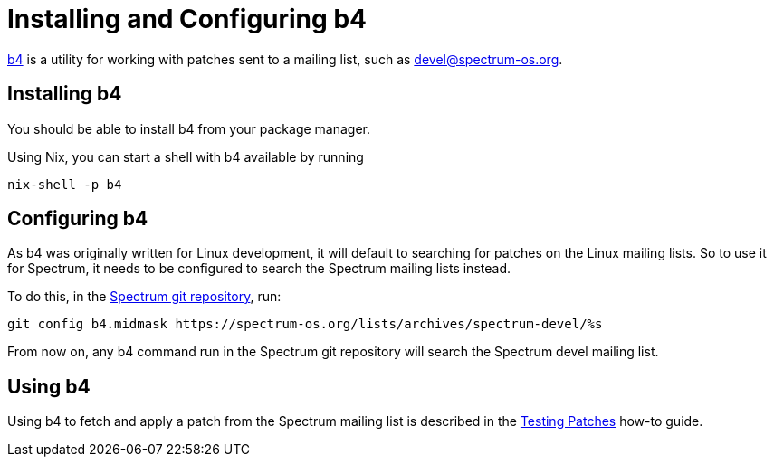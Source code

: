 = Installing and Configuring b4
:page-parent: Tutorials

// SPDX-FileCopyrightText: 2022 Alyssa Ross <hi@alyssa.is>
// SPDX-License-Identifier: GFDL-1.3-no-invariants-or-later OR CC-BY-SA-4.0

https://git.kernel.org/pub/scm/utils/b4/b4.git/about/[b4] is a utility
for working with patches sent to a mailing list, such as
https://spectrum-os.org/participating.html#spectrum-devel[devel@spectrum-os.org].

== Installing b4

You should be able to install b4 from your package manager.

Using Nix, you can start a shell with b4 available by running

[listing]
[source,shell]
nix-shell -p b4

== Configuring b4

As b4 was originally written for Linux development, it will default to
searching for patches on the Linux mailing lists.  So to use it for
Spectrum, it needs to be configured to search the Spectrum mailing
lists instead.

To do this, in the https://spectrum-os.org/git/spectrum[Spectrum git
repository], run:

[listing]
[source,shell]
git config b4.midmask https://spectrum-os.org/lists/archives/spectrum-devel/%s

From now on, any b4 command run in the Spectrum git repository will
search the Spectrum devel mailing list.

== Using b4

Using b4 to fetch and apply a patch from the Spectrum mailing list is
described in the xref:testing-patches.adoc[Testing Patches] how-to guide.
